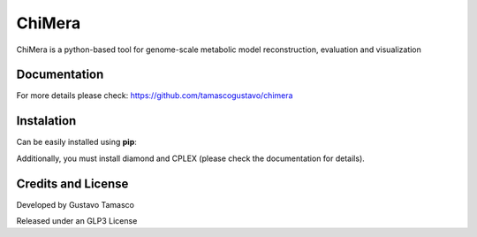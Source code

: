 
ChiMera
=======

ChiMera is a python-based tool for genome-scale metabolic model
reconstruction, evaluation and visualization   

Documentation
~~~~~~~~~~~~~

For more details please check: https://github.com/tamascogustavo/chimera

Instalation
~~~~~~~~~~~

Can be easily installed using **pip**:


Additionally, you must install diamond and CPLEX (please check the
documentation for details).

Credits and License
~~~~~~~~~~~~~~~~~~~

Developed by Gustavo Tamasco 

Released under an GLP3 License

